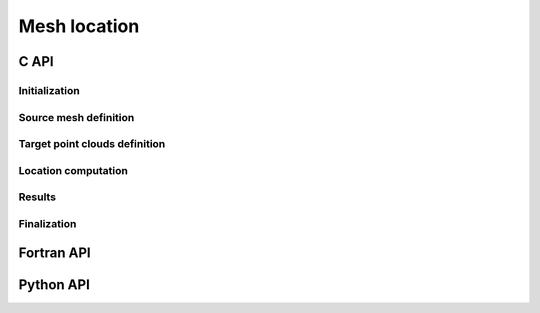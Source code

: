 .. _mesh_location:

Mesh location
=============


C API
-----

Initialization
""""""""""""""

.. doxygenfunction:: PDM_mesh_location_create

Source mesh definition
""""""""""""""""""""""

.. doxygenfunction:: PDM_mesh_location_mesh_n_part_set

.. doxygenfunction:: PDM_mesh_location_part_set

.. doxygenfunction:: PDM_mesh_location_nodal_part_set

.. doxygenfunction:: PDM_mesh_location_part_set_2d

.. doxygenfunction:: PDM_mesh_location_nodal_part_set_2d

Target point clouds definition
""""""""""""""""""""""""""""""

.. doxygenfunction:: PDM_mesh_location_n_part_cloud_set

.. doxygenfunction:: PDM_mesh_location_cloud_set

Location computation
""""""""""""""""""""

.. doxygenfunction:: PDM_mesh_location_method_set

.. doxygenfunction:: PDM_mesh_location_tolerance_set

.. doxygenfunction:: PDM_mesh_location_compute

.. doxygenfunction:: PDM_mesh_location_dump_times

Results
"""""""
.. doxygenfunction:: PDM_mesh_location_n_located_get

.. doxygenfunction:: PDM_mesh_location_located_get

.. doxygenfunction:: PDM_mesh_location_n_unlocated_get

.. doxygenfunction:: PDM_mesh_location_unlocated_get

.. doxygenfunction:: PDM_mesh_location_points_in_elt_get

.. doxygenfunction:: PDM_mesh_location_point_location_get

.. doxygenfunction:: PDM_mesh_location_cell_vertex_get

.. doxygenfunction:: PDM_mesh_location_part_to_part_get

Finalization
""""""""""""

.. doxygenfunction:: PDM_mesh_location_free



Fortran API
-----------

.. ifconfig:: enable_fortran_doc == 'ON'

  Initialization
  """"""""""""""

  .. f:autosubroutine:: pdm_mesh_location/pdm_mesh_location_create_

  Source mesh definition
  """"""""""""""""""""""

  .. f:subroutine:: pdm_mesh_location_mesh_n_part_set(mloc, n_part)

    Set the number of partitions of the source mesh

    :param c_ptr   mesh_loc [in]: C pointer to PDM_mesh_location_t object
    :param integer n_part   [in]:   Number of partitions


  .. f:autosubroutine:: pdm_mesh_location/pdm_mesh_location_part_set_

  .. f:autosubroutine:: pdm_mesh_location/pdm_mesh_location_nodal_part_set

  .. f:autosubroutine:: pdm_mesh_location/pdm_mesh_location_part_set_2d_

  .. f:autosubroutine:: pdm_mesh_location/pdm_mesh_location_nodal_part_set_2d

  Target point clouds definition
  """"""""""""""""""""""""""""""

  .. .. f:autosubroutine:: pdm_mesh_location/pdm_mesh_location_n_part_cloud_set

  .. f:autosubroutine:: pdm_mesh_location/pdm_mesh_location_cloud_set_

  Location computation
  """"""""""""""""""""

  .. f:autosubroutine pdm_mesh_location/pdm_mesh_location_method_set
  .. f:subroutine:: pdm_mesh_location_method_set(mesh_loc, method)

    Set the method for computing location (preconditioning stage)

    .. note::
      This is an optional setting

    Admissible values are :
      - ``PDM_MESH_LOCATION_OCTREE``         : Use point octree (default method)
      - ``PDM_MESH_LOCATION_DBBTREE``        : Use bounding-box tree
      - ``PDM_MESH_LOCATION_LOCATE_ALL_TGT`` : All target points are guaranteed to be located

    :p c_ptr mesh_loc[in]: Mesh location instance
    :p integer method[in]: Preconditioning method



  .. f:subroutine:: pdm_mesh_location_tolerance_set(mesh_loc, tol)

    Set the relative tolerance for bounding boxes

    .. note::
      This is an optional setting. By default a relative tolerance equal to 0 is used.

    :p c_ptr mesh_loc[in]: Mesh location instance
    :p real    method[in]: Tolerance



  .. f:autosubroutine pdm_mesh_location/pdm_mesh_location_compute
  .. f:subroutine:: pdm_mesh_location_compute(mesh_loc)

    Compute point location

    :p c_ptr mesh_loc[in]: Mesh location instance


  .. f:subroutine:: pdm_mesh_location_dump_times(mesh_loc)

    Dump elapsed and CPU times

    :p c_ptr mesh_loc[in]: Mesh location instance

  Results
  """""""
  .. f:autosubroutine pdm_mesh_location/pdm_mesh_location_n_located_get
  .. f:function:: pdm_mesh_location_n_located_get(mloc, i_point_cloud, i_part) result(n_located)

    Get the number of located points

    :p c_ptr mesh_loc[in]: Mesh location instance
    :p integer i_point_cloud[in]: Point cloud identifier
    :p integer i_part[in]: Partition identifier
    :p integer n_located[out]: Number of located points

  .. f:autosubroutine:: pdm_mesh_location/pdm_mesh_location_located_get_

  .. f:autosubroutine pdm_mesh_location/pdm_mesh_location_n_unlocated_get
  .. f:function:: pdm_mesh_location_n_unlocated_get(mloc, i_point_cloud, i_part) result(n_unlocated)

    Get the number of unlocated points

    :p c_ptr mesh_loc[in]: Mesh location instance
    :p integer i_point_cloud[in]: Point cloud identifier
    :p integer i_part[in]: Partition identifier
    :p integer n_unlocated[out]: Number of unlocated points

  .. f:autosubroutine:: pdm_mesh_location/pdm_mesh_location_unlocated_get_

  .. f:autosubroutine:: pdm_mesh_location/pdm_mesh_location_points_in_elt_get_

  .. f:autosubroutine:: pdm_mesh_location/pdm_mesh_location_point_location_get_

  .. f:autosubroutine pdm_mesh_location/pdm_mesh_location_cell_vertex_get_
  .. f:subroutine:: pdm_mesh_location_cell_vertex_get(mloc, i_part, cell_vtx_idx, cell_vtx)

    Get the cell→vertex connectivity used for internal computations

    .. note::
      For non-standard elements, this connectivity is built by ParaDiGM and is necessary to associate
      the ``points_weights`` array (returned by **pdm_mesh_location_points_in_elt_get**)
      to the appropriate mesh vertices.

    :p c_ptr mesh_loc[in]:           Mesh location instance
    :p integer i_part[in]:           Partition identifier
    :p integer(:) cell_vtx_idx[out]: Index for cell → vertex connectivity
    :p integer(:) cell_vtx[out]:     Cell → vertex connectivity

  .. f:autosubroutine pdm_mesh_location/pdm_mesh_location_part_to_part_get_
  .. f:subroutine:: pdm_mesh_location_part_to_part_get(mesh_loc, icloud, ptp, owner)

    Get Part-to-part instance to exchange data between the source mesh and a target point cloud

    :p c_ptr mesh_loc[in]: Mesh location instance
    :p integer icloud[in]: Point cloud identifier
    :p c_ptr ptp[out]:     Part-to-part instance
    :p integer owner[in]:  Ownership for ``ptp``

  Finalization
  """"""""""""

  .. f:autosubroutine pdm_mesh_location/pdm_mesh_location_free
  .. f:subroutine:: pdm_mesh_location_free(mesh_loc)

    Free a Mesh location structure

    :p c_ptr mesh_loc[inout]: Mesh location instance

.. ifconfig:: enable_fortran_doc == 'OFF'

  .. warning::
    Unavailable (refer to the :ref:`installation guide <enable_fortran_interface>` to enable the Fortran API)


Python API
----------

.. ifconfig:: enable_python_doc == 'ON'

  .. py:class:: MeshLocation

    .. we don't use autoclass here, because it does not render good with the autoclass_content = 'both' option.
       If this option is removed, move class description in py file and use autoclass:: Pypdm.Pypdm.MeshLocation

    Python structure to perform mesh location operations. Once initialized, all the following
    methods apply to a :class:`MeshLocation` instance.

    .. rubric:: Initialization

    .. autofunction:: Pypdm.Pypdm.MeshLocation.__init__

    .. rubric:: Instance attributes

    .. autoattribute:: Pypdm.Pypdm.MeshLocation.tolerance
    .. autoattribute:: Pypdm.Pypdm.MeshLocation.method

    .. rubric:: Methods summary

    .. autosummary::
      :nosignatures:

      ~Pypdm.Pypdm.MeshLocation.mesh_n_part_set
      ~Pypdm.Pypdm.MeshLocation.part_set
      ~Pypdm.Pypdm.MeshLocation.nodal_part_set
      ~Pypdm.Pypdm.MeshLocation.part_set_2d
      ~Pypdm.Pypdm.MeshLocation.nodal_part_set_2d
      ~Pypdm.Pypdm.MeshLocation.n_part_cloud_set
      ~Pypdm.Pypdm.MeshLocation.cloud_set
      ~Pypdm.Pypdm.MeshLocation.compute
      ~Pypdm.Pypdm.MeshLocation.dump_times
      ~Pypdm.Pypdm.MeshLocation.located_get
      ~Pypdm.Pypdm.MeshLocation.unlocated_get
      ~Pypdm.Pypdm.MeshLocation.location_get
      ~Pypdm.Pypdm.MeshLocation.points_in_elt_get
      ~Pypdm.Pypdm.MeshLocation.cell_vertex_get
      ~Pypdm.Pypdm.MeshLocation.part_to_part_get


    .. rubric:: Source mesh definition

    .. automethod:: Pypdm.Pypdm.MeshLocation.mesh_n_part_set

    .. automethod:: Pypdm.Pypdm.MeshLocation.part_set

    .. automethod:: Pypdm.Pypdm.MeshLocation.nodal_part_set

    .. automethod:: Pypdm.Pypdm.MeshLocation.part_set_2d

    .. automethod:: Pypdm.Pypdm.MeshLocation.nodal_part_set_2d

    .. rubric:: Target point clouds definition

    .. automethod:: Pypdm.Pypdm.MeshLocation.n_part_cloud_set

    .. automethod:: Pypdm.Pypdm.MeshLocation.cloud_set

    .. rubric:: Location computation

    .. automethod:: Pypdm.Pypdm.MeshLocation.compute

    .. automethod:: Pypdm.Pypdm.MeshLocation.dump_times

    .. rubric:: Results

    .. automethod:: Pypdm.Pypdm.MeshLocation.located_get

    .. automethod:: Pypdm.Pypdm.MeshLocation.unlocated_get

    .. automethod:: Pypdm.Pypdm.MeshLocation.location_get

    .. automethod:: Pypdm.Pypdm.MeshLocation.points_in_elt_get

    .. automethod:: Pypdm.Pypdm.MeshLocation.cell_vertex_get

    .. automethod:: Pypdm.Pypdm.MeshLocation.part_to_part_get

.. ifconfig:: enable_python_doc == 'OFF'

  .. warning::
    Unavailable (refer to the :ref:`installation guide <enable_python_interface>` to enable the Python API)
